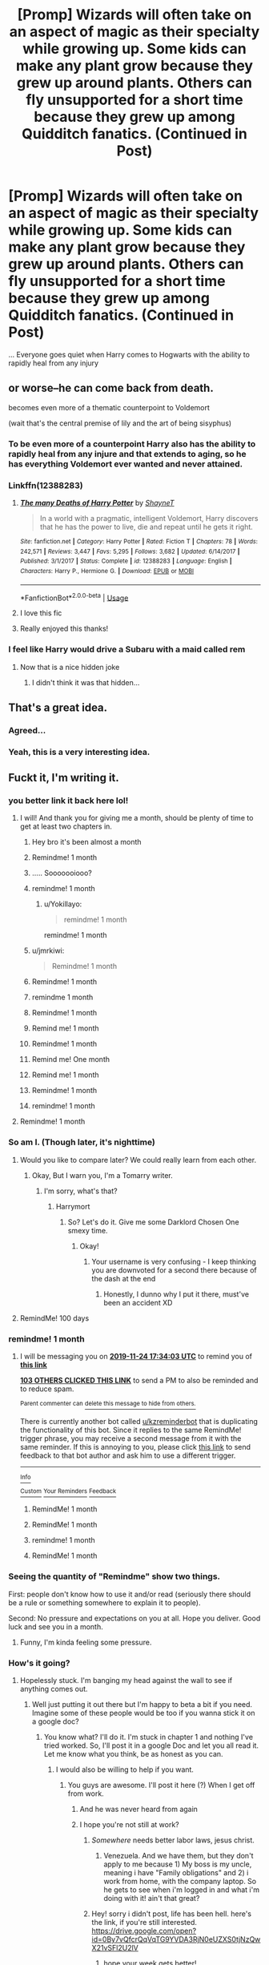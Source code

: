 #+TITLE: [Promp] Wizards will often take on an aspect of magic as their specialty while growing up. Some kids can make any plant grow because they grew up around plants. Others can fly unsupported for a short time because they grew up among Quidditch fanatics. (Continued in Post)

* [Promp] Wizards will often take on an aspect of magic as their specialty while growing up. Some kids can make any plant grow because they grew up around plants. Others can fly unsupported for a short time because they grew up among Quidditch fanatics. (Continued in Post)
:PROPERTIES:
:Score: 454
:DateUnix: 1571914244.0
:DateShort: 2019-Oct-24
:FlairText: Prompt
:END:
... Everyone goes quiet when Harry comes to Hogwarts with the ability to rapidly heal from any injury


** or worse--he can come back from death.

becomes even more of a thematic counterpoint to Voldemort

(wait that's the central premise of lily and the art of being sisyphus)
:PROPERTIES:
:Author: kenneth1221
:Score: 164
:DateUnix: 1571923362.0
:DateShort: 2019-Oct-24
:END:

*** To be even more of a counterpoint Harry also has the ability to rapidly heal from any injure and that extends to aging, so he has everything Voldemort ever wanted and never attained.
:PROPERTIES:
:Author: HypeRoyal
:Score: 94
:DateUnix: 1571928645.0
:DateShort: 2019-Oct-24
:END:


*** Linkffn(12388283)
:PROPERTIES:
:Author: SpringyFredbearSuit
:Score: 16
:DateUnix: 1571948413.0
:DateShort: 2019-Oct-24
:END:

**** [[https://www.fanfiction.net/s/12388283/1/][*/The many Deaths of Harry Potter/*]] by [[https://www.fanfiction.net/u/1541014/ShayneT][/ShayneT/]]

#+begin_quote
  In a world with a pragmatic, intelligent Voldemort, Harry discovers that he has the power to live, die and repeat until he gets it right.
#+end_quote

^{/Site/:} ^{fanfiction.net} ^{*|*} ^{/Category/:} ^{Harry} ^{Potter} ^{*|*} ^{/Rated/:} ^{Fiction} ^{T} ^{*|*} ^{/Chapters/:} ^{78} ^{*|*} ^{/Words/:} ^{242,571} ^{*|*} ^{/Reviews/:} ^{3,447} ^{*|*} ^{/Favs/:} ^{5,295} ^{*|*} ^{/Follows/:} ^{3,682} ^{*|*} ^{/Updated/:} ^{6/14/2017} ^{*|*} ^{/Published/:} ^{3/1/2017} ^{*|*} ^{/Status/:} ^{Complete} ^{*|*} ^{/id/:} ^{12388283} ^{*|*} ^{/Language/:} ^{English} ^{*|*} ^{/Characters/:} ^{Harry} ^{P.,} ^{Hermione} ^{G.} ^{*|*} ^{/Download/:} ^{[[http://www.ff2ebook.com/old/ffn-bot/index.php?id=12388283&source=ff&filetype=epub][EPUB]]} ^{or} ^{[[http://www.ff2ebook.com/old/ffn-bot/index.php?id=12388283&source=ff&filetype=mobi][MOBI]]}

--------------

*FanfictionBot*^{2.0.0-beta} | [[https://github.com/tusing/reddit-ffn-bot/wiki/Usage][Usage]]
:PROPERTIES:
:Author: FanfictionBot
:Score: 14
:DateUnix: 1571948425.0
:DateShort: 2019-Oct-24
:END:


**** I love this fic
:PROPERTIES:
:Author: TheTravellingLemon
:Score: 1
:DateUnix: 1572008503.0
:DateShort: 2019-Oct-25
:END:


**** Really enjoyed this thanks!
:PROPERTIES:
:Author: jaddisin10
:Score: 1
:DateUnix: 1572573755.0
:DateShort: 2019-Nov-01
:END:


*** I feel like Harry would drive a Subaru with a maid called rem
:PROPERTIES:
:Score: 11
:DateUnix: 1571988935.0
:DateShort: 2019-Oct-25
:END:

**** Now that is a nice hidden joke
:PROPERTIES:
:Author: Defuckisthis
:Score: 2
:DateUnix: 1571998961.0
:DateShort: 2019-Oct-25
:END:

***** I didn't think it was that hidden...
:PROPERTIES:
:Author: YoungMadScientist_
:Score: 3
:DateUnix: 1582134186.0
:DateShort: 2020-Feb-19
:END:


** That's a great idea.
:PROPERTIES:
:Author: TGR4-Raccoon
:Score: 85
:DateUnix: 1571919873.0
:DateShort: 2019-Oct-24
:END:

*** Agreed...
:PROPERTIES:
:Author: ljb333
:Score: 24
:DateUnix: 1571920071.0
:DateShort: 2019-Oct-24
:END:


*** Yeah, this is a very interesting idea.
:PROPERTIES:
:Author: OrionTheRed
:Score: 24
:DateUnix: 1571923461.0
:DateShort: 2019-Oct-24
:END:


** Fuckt it, I'm writing it.
:PROPERTIES:
:Author: PaladinofLaughs
:Score: 69
:DateUnix: 1571937610.0
:DateShort: 2019-Oct-24
:END:

*** you better link it back here lol!
:PROPERTIES:
:Score: 35
:DateUnix: 1571939134.0
:DateShort: 2019-Oct-24
:END:

**** I will! And thank you for giving me a month, should be plenty of time to get at least two chapters in.
:PROPERTIES:
:Author: PaladinofLaughs
:Score: 23
:DateUnix: 1571939588.0
:DateShort: 2019-Oct-24
:END:

***** Hey bro it's been almost a month
:PROPERTIES:
:Author: MrMrRubic
:Score: 8
:DateUnix: 1574400602.0
:DateShort: 2019-Nov-22
:END:


***** Remindme! 1 month
:PROPERTIES:
:Score: 6
:DateUnix: 1571945027.0
:DateShort: 2019-Oct-24
:END:


***** ..... Sooooooiooo?
:PROPERTIES:
:Author: Epwydadlan1
:Score: 3
:DateUnix: 1574619797.0
:DateShort: 2019-Nov-24
:END:


***** remindme! 1 month
:PROPERTIES:
:Author: darkenedflame
:Score: 2
:DateUnix: 1571961337.0
:DateShort: 2019-Oct-25
:END:

****** u/Yokillayo:
#+begin_quote
  remindme! 1 month
#+end_quote

remindme! 1 month
:PROPERTIES:
:Author: Yokillayo
:Score: 1
:DateUnix: 1572495201.0
:DateShort: 2019-Oct-31
:END:


***** u/jmrkiwi:
#+begin_quote
  Remindme! 1 month
#+end_quote
:PROPERTIES:
:Author: jmrkiwi
:Score: 1
:DateUnix: 1571969849.0
:DateShort: 2019-Oct-25
:END:


***** Remindme! 1 month
:PROPERTIES:
:Author: Bookshelf47
:Score: 1
:DateUnix: 1571979150.0
:DateShort: 2019-Oct-25
:END:


***** remindme 1 month
:PROPERTIES:
:Author: Nyx_Lord
:Score: 1
:DateUnix: 1571990102.0
:DateShort: 2019-Oct-25
:END:


***** Remindme! 1 month
:PROPERTIES:
:Author: Nyx_Lord
:Score: 1
:DateUnix: 1571990130.0
:DateShort: 2019-Oct-25
:END:


***** Remind me! 1 month
:PROPERTIES:
:Author: baasum_
:Score: 1
:DateUnix: 1571992422.0
:DateShort: 2019-Oct-25
:END:


***** Remindme! 1 month
:PROPERTIES:
:Author: VulpineKitsune
:Score: 1
:DateUnix: 1571996515.0
:DateShort: 2019-Oct-25
:END:


***** Remind me! One month
:PROPERTIES:
:Author: Defuckisthis
:Score: 1
:DateUnix: 1571999019.0
:DateShort: 2019-Oct-25
:END:


***** Remind me! 1 month
:PROPERTIES:
:Author: itzebi
:Score: 1
:DateUnix: 1572435011.0
:DateShort: 2019-Oct-30
:END:


***** Remindme! 1 month
:PROPERTIES:
:Author: Physicalanxiety
:Score: 1
:DateUnix: 1571958629.0
:DateShort: 2019-Oct-25
:END:


***** remindme! 1 month
:PROPERTIES:
:Author: PeonyM
:Score: 1
:DateUnix: 1571959245.0
:DateShort: 2019-Oct-25
:END:


**** Remindme! 1 month
:PROPERTIES:
:Author: nmercer
:Score: 1
:DateUnix: 1571987026.0
:DateShort: 2019-Oct-25
:END:


*** So am I. (Though later, it's nighttime)
:PROPERTIES:
:Author: Tokimi-
:Score: 6
:DateUnix: 1571947134.0
:DateShort: 2019-Oct-24
:END:

**** Would you like to compare later? We could really learn from each other.
:PROPERTIES:
:Author: PaladinofLaughs
:Score: 6
:DateUnix: 1571947210.0
:DateShort: 2019-Oct-24
:END:

***** Okay, But I warn you, I'm a Tomarry writer.
:PROPERTIES:
:Author: Tokimi-
:Score: 2
:DateUnix: 1572080661.0
:DateShort: 2019-Oct-26
:END:

****** I'm sorry, what's that?
:PROPERTIES:
:Author: PaladinofLaughs
:Score: 2
:DateUnix: 1572135010.0
:DateShort: 2019-Oct-27
:END:

******* Harrymort
:PROPERTIES:
:Author: Tokimi-
:Score: 2
:DateUnix: 1572161819.0
:DateShort: 2019-Oct-27
:END:

******** So? Let's do it. Give me some Darklord Chosen One smexy time.
:PROPERTIES:
:Author: PaladinofLaughs
:Score: 4
:DateUnix: 1572171067.0
:DateShort: 2019-Oct-27
:END:

********* Okay!
:PROPERTIES:
:Author: Tokimi-
:Score: 1
:DateUnix: 1572186009.0
:DateShort: 2019-Oct-27
:END:

********** Your username is very confusing - I keep thinking you are downvoted for a second there because of the dash at the end
:PROPERTIES:
:Score: 2
:DateUnix: 1572980988.0
:DateShort: 2019-Nov-05
:END:

*********** Honestly, I dunno why I put it there, must've been an accident XD
:PROPERTIES:
:Author: Tokimi-
:Score: 2
:DateUnix: 1573154549.0
:DateShort: 2019-Nov-07
:END:


**** RemindMe! 100 days
:PROPERTIES:
:Score: 1
:DateUnix: 1572102409.0
:DateShort: 2019-Oct-26
:END:


*** remindme! 1 month
:PROPERTIES:
:Author: equitiality
:Score: 7
:DateUnix: 1571938443.0
:DateShort: 2019-Oct-24
:END:

**** I will be messaging you on [[http://www.wolframalpha.com/input/?i=2019-11-24%2017:34:03%20UTC%20To%20Local%20Time][*2019-11-24 17:34:03 UTC*]] to remind you of [[https://np.reddit.com/r/HPfanfiction/comments/dmenuo/promp_wizards_will_often_take_on_an_aspect_of/f518lbg/][*this link*]]

[[https://np.reddit.com/message/compose/?to=RemindMeBot&subject=Reminder&message=%5Bhttps%3A%2F%2Fwww.reddit.com%2Fr%2FHPfanfiction%2Fcomments%2Fdmenuo%2Fpromp_wizards_will_often_take_on_an_aspect_of%2Ff518lbg%2F%5D%0A%0ARemindMe%21%202019-11-24%2017%3A34%3A03%20UTC][*103 OTHERS CLICKED THIS LINK*]] to send a PM to also be reminded and to reduce spam.

^{Parent commenter can} [[https://np.reddit.com/message/compose/?to=RemindMeBot&subject=Delete%20Comment&message=Delete%21%20dmenuo][^{delete this message to hide from others.}]]

There is currently another bot called [[/u/kzreminderbot][u/kzreminderbot]] that is duplicating the functionality of this bot. Since it replies to the same RemindMe! trigger phrase, you may receive a second message from it with the same reminder. If this is annoying to you, please click [[https://np.reddit.com/message/compose/?to=kzreminderbot&subject=Feedback%21%20KZ%20Reminder%20Bot][this link]] to send feedback to that bot author and ask him to use a different trigger.

--------------

[[https://np.reddit.com/r/RemindMeBot/comments/c5l9ie/remindmebot_info_v20/][^{Info}]]

[[https://np.reddit.com/message/compose/?to=RemindMeBot&subject=Reminder&message=%5BLink%20or%20message%20inside%20square%20brackets%5D%0A%0ARemindMe%21%20Time%20period%20here][^{Custom}]]
[[https://np.reddit.com/message/compose/?to=RemindMeBot&subject=List%20Of%20Reminders&message=MyReminders%21][^{Your Reminders}]]
[[https://np.reddit.com/message/compose/?to=Watchful1&subject=RemindMeBot%20Feedback][^{Feedback}]]
:PROPERTIES:
:Author: RemindMeBot
:Score: 4
:DateUnix: 1571938948.0
:DateShort: 2019-Oct-24
:END:

***** RemindMe! 1 month
:PROPERTIES:
:Author: Tintingocce
:Score: 3
:DateUnix: 1571949092.0
:DateShort: 2019-Oct-25
:END:


***** RemindMe! 1 month
:PROPERTIES:
:Author: Monicaskye64
:Score: 1
:DateUnix: 1571978062.0
:DateShort: 2019-Oct-25
:END:


***** remindme! 1 month
:PROPERTIES:
:Author: poophead20
:Score: 1
:DateUnix: 1571984029.0
:DateShort: 2019-Oct-25
:END:


***** RemindMe! 1 month
:PROPERTIES:
:Author: BookAddiction1
:Score: 1
:DateUnix: 1571994681.0
:DateShort: 2019-Oct-25
:END:


*** Seeing the quantity of "Remindme" show two things.

First: people don't know how to use it and/or read (seriously there should be a rule or something somewhere to explain it to people).

Second: No pressure and expectations on you at all. Hope you deliver. Good luck and see you in a month.
:PROPERTIES:
:Author: MoleOfWar
:Score: 6
:DateUnix: 1571999541.0
:DateShort: 2019-Oct-25
:END:

**** Funny, I'm kinda feeling some pressure.
:PROPERTIES:
:Author: PaladinofLaughs
:Score: 4
:DateUnix: 1572000303.0
:DateShort: 2019-Oct-25
:END:


*** How's it going?
:PROPERTIES:
:Author: jaddisin10
:Score: 3
:DateUnix: 1573998839.0
:DateShort: 2019-Nov-17
:END:

**** Hopelessly stuck. I'm banging my head against the wall to see if anything comes out.
:PROPERTIES:
:Author: PaladinofLaughs
:Score: 3
:DateUnix: 1574000782.0
:DateShort: 2019-Nov-17
:END:

***** Well just putting it out there but I'm happy to beta a bit if you need. Imagine some of these people would be too if you wanna stick it on a google doc?
:PROPERTIES:
:Author: jaddisin10
:Score: 4
:DateUnix: 1574002664.0
:DateShort: 2019-Nov-17
:END:

****** You know what? I'll do it. I'm stuck in chapter 1 and nothing I've tried worked. So, I'll post it in a google Doc and let you all read it. Let me know what you think, be as honest as you can.
:PROPERTIES:
:Author: PaladinofLaughs
:Score: 5
:DateUnix: 1574003129.0
:DateShort: 2019-Nov-17
:END:

******* I would also be willing to help if you want.
:PROPERTIES:
:Author: MoleOfWar
:Score: 4
:DateUnix: 1574006436.0
:DateShort: 2019-Nov-17
:END:

******** You guys are awesome. I'll post it here (?) When I get off from work.
:PROPERTIES:
:Author: PaladinofLaughs
:Score: 5
:DateUnix: 1574008288.0
:DateShort: 2019-Nov-17
:END:

********* And he was never heard from again
:PROPERTIES:
:Author: Uncommonality
:Score: 6
:DateUnix: 1574628585.0
:DateShort: 2019-Nov-25
:END:


********* I hope you're not still at work?
:PROPERTIES:
:Author: Afternoon_tess
:Score: 3
:DateUnix: 1574619975.0
:DateShort: 2019-Nov-24
:END:

********** /Somewhere/ needs better labor laws, jesus christ.
:PROPERTIES:
:Author: OrionTheRed
:Score: 5
:DateUnix: 1574784510.0
:DateShort: 2019-Nov-26
:END:

*********** Venezuela. And we have them, but they don't apply to me because 1) My boss is my uncle, meaning i have "Family obligations" and 2) i work from home, with the company laptop. So he gets to see when i'm logged in and what i'm doing with it! ain't that great?
:PROPERTIES:
:Author: PaladinofLaughs
:Score: 1
:DateUnix: 1575112914.0
:DateShort: 2019-Nov-30
:END:


********** Hey! sorry i didn't post, life has been hell. here's the link, if you're still interested. [[https://drive.google.com/open?id=0By7vQfcrQqVqTG9YVDA3RjN0eUZXS0tjNzQwX21vSFl2U2lV]]
:PROPERTIES:
:Author: PaladinofLaughs
:Score: 3
:DateUnix: 1575077284.0
:DateShort: 2019-Nov-30
:END:

*********** hope your week gets better!
:PROPERTIES:
:Author: angry_triplet
:Score: 2
:DateUnix: 1575089571.0
:DateShort: 2019-Nov-30
:END:

************ Thank you very much!
:PROPERTIES:
:Author: PaladinofLaughs
:Score: 2
:DateUnix: 1575113237.0
:DateShort: 2019-Nov-30
:END:

************* I absolutely frickin loved it. I mean, yeah, I know it's not done. Sure. But just the beginning of that? Magnífico. Really shows your skills <3
:PROPERTIES:
:Author: Ideatron
:Score: 2
:DateUnix: 1585388619.0
:DateShort: 2020-Mar-28
:END:


*********** You are a god/goddess/heavenly entity
:PROPERTIES:
:Author: Ideatron
:Score: 1
:DateUnix: 1582444154.0
:DateShort: 2020-Feb-23
:END:


******** Here's the link, if you're still interested. Be as critical as you can, please!

[[https://drive.google.com/open?id=0By7vQfcrQqVqTG9YVDA3RjN0eUZXS0tjNzQwX21vSFl2U2lV]]
:PROPERTIES:
:Author: PaladinofLaughs
:Score: 1
:DateUnix: 1575112739.0
:DateShort: 2019-Nov-30
:END:

********* Thank you! I'm so excited!
:PROPERTIES:
:Author: Tintingocce
:Score: 2
:DateUnix: 1583748206.0
:DateShort: 2020-Mar-09
:END:

********** I really wish you weren't. It's nothing more than the bare bones of half a chapter. Barely.
:PROPERTIES:
:Author: PaladinofLaughs
:Score: 1
:DateUnix: 1583748264.0
:DateShort: 2020-Mar-09
:END:


****** Don't remember if i already let you know, but i posted the link. If you're still interested, i could use all the help i can get.

[[https://drive.google.com/open?id=0By7vQfcrQqVqTG9YVDA3RjN0eUZXS0tjNzQwX21vSFl2U2lV]]
:PROPERTIES:
:Author: PaladinofLaughs
:Score: 1
:DateUnix: 1575112805.0
:DateShort: 2019-Nov-30
:END:


*** Remindme! 1 month
:PROPERTIES:
:Author: RanjamArora
:Score: 2
:DateUnix: 1571991066.0
:DateShort: 2019-Oct-25
:END:


*** Did you write it?
:PROPERTIES:
:Author: 1-1-19MemeBrigade
:Score: 2
:DateUnix: 1574617131.0
:DateShort: 2019-Nov-24
:END:


*** remindme! 1 month
:PROPERTIES:
:Score: 3
:DateUnix: 1571939144.0
:DateShort: 2019-Oct-24
:END:


*** remindme! 1 month
:PROPERTIES:
:Author: HypeRoyal
:Score: 1
:DateUnix: 1571958632.0
:DateShort: 2019-Oct-25
:END:


*** Remindme! 1 month
:PROPERTIES:
:Author: threadocheese
:Score: 1
:DateUnix: 1571959540.0
:DateShort: 2019-Oct-25
:END:


*** Remindme! 1 month
:PROPERTIES:
:Author: sandstar08
:Score: 1
:DateUnix: 1571961195.0
:DateShort: 2019-Oct-25
:END:


*** RemindMe!1 month
:PROPERTIES:
:Author: _darth_revan
:Score: 1
:DateUnix: 1571976261.0
:DateShort: 2019-Oct-25
:END:


*** RemindMe!1 month
:PROPERTIES:
:Author: _darth_revan
:Score: 1
:DateUnix: 1571976270.0
:DateShort: 2019-Oct-25
:END:


*** remindme! 1 month
:PROPERTIES:
:Author: FeartheKnown
:Score: 1
:DateUnix: 1571977831.0
:DateShort: 2019-Oct-25
:END:


*** remindme! 1 month
:PROPERTIES:
:Author: pheonix_t3ars_58
:Score: 1
:DateUnix: 1571983486.0
:DateShort: 2019-Oct-25
:END:


*** Remindme! 1 month
:PROPERTIES:
:Author: TGR4-Raccoon
:Score: 1
:DateUnix: 1571995207.0
:DateShort: 2019-Oct-25
:END:


*** Remindme! 1 month
:PROPERTIES:
:Author: Athenai9897
:Score: 1
:DateUnix: 1571998719.0
:DateShort: 2019-Oct-25
:END:


*** Remindme! 1 month
:PROPERTIES:
:Author: zoomerp
:Score: 1
:DateUnix: 1572007461.0
:DateShort: 2019-Oct-25
:END:


*** remindme! 1 month
:PROPERTIES:
:Author: TheTravellingLemon
:Score: 1
:DateUnix: 1572008527.0
:DateShort: 2019-Oct-25
:END:


*** RemindMe! One Year
:PROPERTIES:
:Score: 1
:DateUnix: 1572010081.0
:DateShort: 2019-Oct-25
:END:


*** RemindMe! 10 days
:PROPERTIES:
:Score: 1
:DateUnix: 1572010109.0
:DateShort: 2019-Oct-25
:END:

**** Like... maybe a chapter and a quarter???
:PROPERTIES:
:Author: PaladinofLaughs
:Score: 1
:DateUnix: 1572011706.0
:DateShort: 2019-Oct-25
:END:

***** RemindMe! 100 days
:PROPERTIES:
:Score: 1
:DateUnix: 1572102237.0
:DateShort: 2019-Oct-26
:END:

****** About... 9 chapters and some change??? Maybe a bit less.
:PROPERTIES:
:Author: PaladinofLaughs
:Score: 1
:DateUnix: 1572103141.0
:DateShort: 2019-Oct-26
:END:

******* Nah it's fine.
:PROPERTIES:
:Score: 1
:DateUnix: 1572103234.0
:DateShort: 2019-Oct-26
:END:


****** Can't find the bot. Excuse me for hijacking your comment.

RemindMe! 100 days
:PROPERTIES:
:Author: Tintingocce
:Score: 1
:DateUnix: 1575052597.0
:DateShort: 2019-Nov-29
:END:

******* Did the remindme bot change? RemindMe! 60 days
:PROPERTIES:
:Score: 1
:DateUnix: 1575102898.0
:DateShort: 2019-Nov-30
:END:


***** I am pretty sure I wrote 100. Typo
:PROPERTIES:
:Score: 1
:DateUnix: 1572102263.0
:DateShort: 2019-Oct-26
:END:


*** remindme! 1 month
:PROPERTIES:
:Author: Uhhhmaybe2018
:Score: 1
:DateUnix: 1572063162.0
:DateShort: 2019-Oct-26
:END:


*** Remindme! 1 month
:PROPERTIES:
:Author: jaddisin10
:Score: 1
:DateUnix: 1572458578.0
:DateShort: 2019-Oct-30
:END:


*** I just got the remind me and found myself slightly disappointed. Did you happen to write even a one-shot worthy bit?
:PROPERTIES:
:Author: PapaDikchicken
:Score: 1
:DateUnix: 1574630034.0
:DateShort: 2019-Nov-25
:END:


*** Did you write it though?
:PROPERTIES:
:Score: 1
:DateUnix: 1574652207.0
:DateShort: 2019-Nov-25
:END:

**** I... Tried? I'm really stuck at chapter 1. I remember a couple of redditors who were offering to read it and see what i've done wrong.
:PROPERTIES:
:Author: PaladinofLaughs
:Score: 2
:DateUnix: 1575077166.0
:DateShort: 2019-Nov-30
:END:

***** I'll read it bro. I've run out of good fanfics to read and am slightly despereate.
:PROPERTIES:
:Score: 2
:DateUnix: 1575084955.0
:DateShort: 2019-Nov-30
:END:

****** bro 😎💪
:PROPERTIES:
:Score: 2
:DateUnix: 1575084959.0
:DateShort: 2019-Nov-30
:END:

******* Do I get to read it? :) please?
:PROPERTIES:
:Score: 2
:DateUnix: 1575085347.0
:DateShort: 2019-Nov-30
:END:

******** But of course! thank you very much! If i can ask, be as critical as you can after you read it, i really need all the help i can get.

[[https://drive.google.com/open?id=0By7vQfcrQqVqTG9YVDA3RjN0eUZXS0tjNzQwX21vSFl2U2lV]]
:PROPERTIES:
:Author: PaladinofLaughs
:Score: 1
:DateUnix: 1575112991.0
:DateShort: 2019-Nov-30
:END:

********* u/deleted:
#+begin_example
  Ok. First formatting. The paragraphs are not tabbed, and are seperated by a new line. I prefer to tab each paragraph, without a new line, and to use new lines to indicate a new scene. I hope this makes sense. However,
#+end_example

if you like it the way it is, you do you. I'm not sure Harry should be able to remember his Dudly's fourth birthday that well. Maybe his sixth or seventh? Show not tell. Show us the humor. Hagrid did (humorous action) etc. otherwise it is kind of boring.

I really hope this criticism doesn't get you down. What I have said is mostly a quality of writing thing. Not too big in the grand scheme of things. (see the hunger games lol).

What you need to start next is dialog. everytime a new person speaks, new paragraph.

Also, keep writing. Do not edit untill you are done. Don't look back. It will be bad at first, but that can (and will) be fixed.

I believe in you.

p.s who is the villian this time? Quirral? Edit, fucked up reddit formatting lol.
:PROPERTIES:
:Score: 2
:DateUnix: 1575114822.0
:DateShort: 2019-Nov-30
:END:

********** No no no, thank you so much! Didn't even realize I was making those mistakes. The villains will not be Quirrell, I'm looking to change Voldie well... a lot. I kinda hated that his villain factor was so low... couldn't even conquer a boarding school... so taking advantage of the premise (magical talents that developed based on passions and experiences) I'm changing a lot of the bad guys.
:PROPERTIES:
:Author: PaladinofLaughs
:Score: 2
:DateUnix: 1575115007.0
:DateShort: 2019-Nov-30
:END:

*********** Perhaps have this as a short prequal then? One thing I find slightly rediculous is eleven year olds going up against Voldemort and winning. Make him at least 14 (the age of decent(ish) child soldiers).

Is this the only chapter currently written out? Edit fuck reddit formatting.
:PROPERTIES:
:Score: 2
:DateUnix: 1575115255.0
:DateShort: 2019-Nov-30
:END:

************ Og, he's not going to be facing down anything serious until the tournament. Up until that point, minor threats are presenting themselves. Not to give too much away, but Tom isn't the only player.
:PROPERTIES:
:Author: PaladinofLaughs
:Score: 1
:DateUnix: 1575115351.0
:DateShort: 2019-Nov-30
:END:

************* Good. So you have this all this [plot] written out?

Not to be rude or anything, but have you done this [fanfiction] thing before, seriously? Do you have a plan for writing?

(actually discount all the above because I have written no fanfiction and have a plan for a novel that I have allready broken so eh)

I have a idea. I'll help you proofread your stuff if you help proofread mine. [I'd do it anyways, but I want someone who isn't connected to my family to proofread my stuff lol]
:PROPERTIES:
:Score: 2
:DateUnix: 1575116059.0
:DateShort: 2019-Nov-30
:END:

************** I have the barebones written down, a timeline of events and a general path to follow from one point to the next. Maybe I should work on it some more and save myself the trouble.

I'd love to proofread for you! If there's anything I notice, I'll let you know. Honestly, I think we just became critique partners :D.
:PROPERTIES:
:Author: PaladinofLaughs
:Score: 1
:DateUnix: 1575116318.0
:DateShort: 2019-Nov-30
:END:


****** Thanks a lot, bro! I could really use some help.
:PROPERTIES:
:Author: PaladinofLaughs
:Score: 1
:DateUnix: 1575112559.0
:DateShort: 2019-Nov-30
:END:


****** You're awesome, bro.

[[https://drive.google.com/open?id=0By7vQfcrQqVqTG9YVDA3RjN0eUZXS0tjNzQwX21vSFl2U2lV]]
:PROPERTIES:
:Author: PaladinofLaughs
:Score: 1
:DateUnix: 1575113015.0
:DateShort: 2019-Nov-30
:END:

******* i'm looking at it now.
:PROPERTIES:
:Score: 1
:DateUnix: 1575113846.0
:DateShort: 2019-Nov-30
:END:


*** RemindMe! 1 month
:PROPERTIES:
:Author: Gypsikat
:Score: 1
:DateUnix: 1571944697.0
:DateShort: 2019-Oct-24
:END:


*** remindme! 1 month
:PROPERTIES:
:Author: vivianTimmet
:Score: 1
:DateUnix: 1571946723.0
:DateShort: 2019-Oct-24
:END:


*** Remindme! 1 month
:PROPERTIES:
:Author: Enhanced4k
:Score: 1
:DateUnix: 1571946923.0
:DateShort: 2019-Oct-24
:END:


*** Remindme! 1 month
:PROPERTIES:
:Author: GreatPowerfulOg
:Score: 1
:DateUnix: 1571947928.0
:DateShort: 2019-Oct-24
:END:


*** Remindme! 1 month
:PROPERTIES:
:Author: Yeknomerif
:Score: 1
:DateUnix: 1571948715.0
:DateShort: 2019-Oct-24
:END:


*** Remindme! 1 month
:PROPERTIES:
:Author: MajoorAnvers
:Score: 1
:DateUnix: 1571949375.0
:DateShort: 2019-Oct-25
:END:


*** Remindme! 1 month
:PROPERTIES:
:Author: george99gr
:Score: 1
:DateUnix: 1571949932.0
:DateShort: 2019-Oct-25
:END:


*** remindme! 1 month
:PROPERTIES:
:Author: CharlieSnortsGlue
:Score: 1
:DateUnix: 1571952954.0
:DateShort: 2019-Oct-25
:END:


*** Remindme! 1 month
:PROPERTIES:
:Author: youcannaedothat
:Score: 1
:DateUnix: 1571953777.0
:DateShort: 2019-Oct-25
:END:


** In which Neville is crucial to the Sorcerer's Stone plot because he speaks fluent madnessese, and immediately understand cryptic things that Dumbledore says.
:PROPERTIES:
:Author: dratnon
:Score: 57
:DateUnix: 1571939086.0
:DateShort: 2019-Oct-24
:END:

*** I love the idea of Neville being Dumbledore's translator.
:PROPERTIES:
:Author: Sam-HobbitOfTheShire
:Score: 53
:DateUnix: 1571939804.0
:DateShort: 2019-Oct-24
:END:

**** Nitwit, Blubber, Oddment, and Tweak are the names of House Elves.
:PROPERTIES:
:Author: ObsessionObsessor
:Score: 34
:DateUnix: 1571951921.0
:DateShort: 2019-Oct-25
:END:

***** Ohhh great idea
:PROPERTIES:
:Author: fanficfan81
:Score: 9
:DateUnix: 1571970614.0
:DateShort: 2019-Oct-25
:END:

****** not really, that's a detail in "Harry Potter and the Prince Slytherin" if I'm not mistaken
:PROPERTIES:
:Author: renextronex
:Score: 8
:DateUnix: 1571973869.0
:DateShort: 2019-Oct-25
:END:

******* Nope sorry JK never came out and said anything about this topic. Though I really do like the fan theory myself...it just makes sense
:PROPERTIES:
:Author: fanficfan81
:Score: 5
:DateUnix: 1572012149.0
:DateShort: 2019-Oct-25
:END:

******** u/renextronex:
#+begin_quote
  Nitwit, Blubber, Oddment, and Tweak are the names of House Elves
#+end_quote

linkffn(11191235)

Chapter 97
:PROPERTIES:
:Author: renextronex
:Score: 1
:DateUnix: 1572227333.0
:DateShort: 2019-Oct-28
:END:

********* [[https://www.fanfiction.net/s/11191235/1/][*/Harry Potter and the Prince of Slytherin/*]] by [[https://www.fanfiction.net/u/4788805/The-Sinister-Man][/The Sinister Man/]]

#+begin_quote
  Harry Potter was Sorted into Slytherin after a crappy childhood. His brother Jim is believed to be the BWL. Think you know this story? Think again. Year Three (Harry Potter and the Death Eater Menace) starts on 9/1/16. NO romantic pairings prior to Fourth Year. Basically good Dumbledore and Weasleys. Limited bashing (mainly of James).
#+end_quote

^{/Site/:} ^{fanfiction.net} ^{*|*} ^{/Category/:} ^{Harry} ^{Potter} ^{*|*} ^{/Rated/:} ^{Fiction} ^{T} ^{*|*} ^{/Chapters/:} ^{118} ^{*|*} ^{/Words/:} ^{848,223} ^{*|*} ^{/Reviews/:} ^{11,772} ^{*|*} ^{/Favs/:} ^{11,335} ^{*|*} ^{/Follows/:} ^{13,076} ^{*|*} ^{/Updated/:} ^{9/26} ^{*|*} ^{/Published/:} ^{4/17/2015} ^{*|*} ^{/id/:} ^{11191235} ^{*|*} ^{/Language/:} ^{English} ^{*|*} ^{/Genre/:} ^{Adventure/Mystery} ^{*|*} ^{/Characters/:} ^{Harry} ^{P.,} ^{Hermione} ^{G.,} ^{Neville} ^{L.,} ^{Theodore} ^{N.} ^{*|*} ^{/Download/:} ^{[[http://www.ff2ebook.com/old/ffn-bot/index.php?id=11191235&source=ff&filetype=epub][EPUB]]} ^{or} ^{[[http://www.ff2ebook.com/old/ffn-bot/index.php?id=11191235&source=ff&filetype=mobi][MOBI]]}

--------------

*FanfictionBot*^{2.0.0-beta} | [[https://github.com/tusing/reddit-ffn-bot/wiki/Usage][Usage]]
:PROPERTIES:
:Author: FanfictionBot
:Score: 2
:DateUnix: 1572227362.0
:DateShort: 2019-Oct-28
:END:


******* And that means that its not a great idea?
:PROPERTIES:
:Author: VulpineKitsune
:Score: 2
:DateUnix: 1571998238.0
:DateShort: 2019-Oct-25
:END:

******** it is a great idea, is just not an original one
:PROPERTIES:
:Author: renextronex
:Score: 1
:DateUnix: 1572227408.0
:DateShort: 2019-Oct-28
:END:


***** wait, really?
:PROPERTIES:
:Author: uplock_
:Score: 2
:DateUnix: 1571969428.0
:DateShort: 2019-Oct-25
:END:


** Harry's is more likely to be a permanent notice-me-not effect.

Which is actually more interesting than another generic physical abuse backstory. The most famous kid in the world, but still no one really pays attention to him
:PROPERTIES:
:Author: Tsorovar
:Score: 34
:DateUnix: 1571987433.0
:DateShort: 2019-Oct-25
:END:

*** I think thats pretty much been done (without the wide-spread powers. Just as an exception)...
:PROPERTIES:
:Author: BookAddiction1
:Score: 5
:DateUnix: 1571994550.0
:DateShort: 2019-Oct-25
:END:


** I would like to see this taken in different directions outside of this. Would young children with mental illnesses develop in ways that further them or heal them? Obviously there is more than one factor that goes into determining what, lets term them "Aspects" for now in lack of a better term, develops. So do these Aspects follow a Hierarchy of Needs?

If so we need to define what this hierarchy is, and luckily Maslow did this for us already(Least important to Most Important):

×Self-Actualization\\
×Esteem(Prestige and Accomplishment)\\
×Belonging and Love\\
×Safety\\
×Physiological(Food, Water, Warmth, Rest)

Now we need to establish the relevent rules that govern magic:\\
×Good food can't be created (Gamp's Law)\\
×Magic has a punishment for delving into the forbidden/dark/mysterious(Fundamental Law)\\
×It is impossible to create Love\\
×Conjured animals tend to have certain characteristics if not conjured properly, normally with wrongly shaped limbs or a fusion between two animals.(*Principle of Artificianimate Quasi-Dominance*) ×True Reanimation is "supposedly" impossible(One of the strongest artifacts in Wizarding Lore can't do it)\\
×You can only go back in time 5 hours without injuring time or the traveler(Croaker's Law)\\
×Aspects can effect the physical realm outside of the user(Plant Growth)*\\
×Aspects can effect the physical body of the user(Quick Healing)\\
×Aspects can effect the energies around the user(Flight)

*Food can be enlarged or even duplicated so the growing of already existing plant material, especially if the plant is in an environment that would be suitable for growth anyway, is not a violation of Gamp's Law.

With those things established let us move forward assuming that Aspects work by providing the most important Needs before the Needs of lesser importance, and that Aspects are attempts of magic using the user's interests to fulfill the Hierarchy of Needs when applicable. As the Need moves farther from Self-Actualization however, the Aspect takes less of the child's own interests into account. For credit's sake lets call this Maslow's Law.

Using Hermione as an example we will work up the list of needs. Growing up she had a home that provided all of her Physiological and Safety Needs. What she lacks is Belonging, due to not having any friends growing up. Combining this with her interests in books, a suitable Aspect following Maslow's Law would be something along the lines of animating books to be her friends. Perhaps even using book as a Pensieve to literally live through the life of of a main character of novels in a form of escapism to gain friends that way.

Luna is going to be my next and last subject that I examine using this method. This time I will be working slightly backwards. Being Nine years old when her mother died it is very likely that Luna already had an Aspect(Most likely something to do with Animals, maybe talking to them) , but with the sudden death of her mother a very large portion of her Love Needs was left empty. I would argue that with that her Aspect shifted from whatever it was for a short time to help her cope with this. Shifting into an Aspect that allowed her to conjure small animals that were under the effect's of the PoAQD to provide her with love and affection. But after her Needs where fulfilled her magic reverted back to it's original Aspect, leaving her with memories and dreams of misshapen animals that no one else believes exist because she conjured them as a child.

Thank you for coming to my Ted Talk
:PROPERTIES:
:Author: Tobias_Kitsune
:Score: 22
:DateUnix: 1572048991.0
:DateShort: 2019-Oct-26
:END:

*** That was really interesting,thanks Tobias
:PROPERTIES:
:Author: TGR4-Raccoon
:Score: 5
:DateUnix: 1572525156.0
:DateShort: 2019-Oct-31
:END:


** to make matters worse the only person in known memory to have the same ability was lord Voldemort himself
:PROPERTIES:
:Author: CommanderL3
:Score: 21
:DateUnix: 1571952701.0
:DateShort: 2019-Oct-25
:END:


** Also it could be considered a dark ability because in the past a dark lord used this to make a near indestructible army or this could be considered a dark about like parseltoung because dark lords were known to have it!
:PROPERTIES:
:Author: TitianFusion
:Score: 25
:DateUnix: 1571934206.0
:DateShort: 2019-Oct-24
:END:

*** Does that mean parseltongue came about because someone hung out with a huge amount of snakes as a child?
:PROPERTIES:
:Author: annasfanfic
:Score: 19
:DateUnix: 1571938945.0
:DateShort: 2019-Oct-24
:END:

**** It would make sense.
:PROPERTIES:
:Author: JoesAlot
:Score: 8
:DateUnix: 1571953881.0
:DateShort: 2019-Oct-25
:END:


** This is an awesome idea and i don't know why nobody exploits it. It would be like on Naruto where each ninja masters chakra in their own original way to battle.
:PROPERTIES:
:Author: Lgamezp
:Score: 13
:DateUnix: 1571942424.0
:DateShort: 2019-Oct-24
:END:


** British Sky High? I'm down w/ that
:PROPERTIES:
:Author: orange_sponge
:Score: 4
:DateUnix: 1571990727.0
:DateShort: 2019-Oct-25
:END:


** That's quite the change of the very few glimpses we see of the HP universe's magic system, but why not (AU is not a priori a bad thing). 🤷🏻‍♂️
:PROPERTIES:
:Score: 22
:DateUnix: 1571924725.0
:DateShort: 2019-Oct-24
:END:

*** I mean this iiis a subreddit for fanfiction.
:PROPERTIES:
:Author: ba-dum-tssssss
:Score: 54
:DateUnix: 1571930020.0
:DateShort: 2019-Oct-24
:END:

**** I know, but being what considered too AU can be controversial.
:PROPERTIES:
:Score: 5
:DateUnix: 1571935606.0
:DateShort: 2019-Oct-24
:END:

***** This is not too much of an AU. There are so many that go off the rails so much more. This prompt is pretty tame in comparison.
:PROPERTIES:
:Author: Wassa110
:Score: 22
:DateUnix: 1571937680.0
:DateShort: 2019-Oct-24
:END:

****** I know, there's always room for something weirder.
:PROPERTIES:
:Score: 1
:DateUnix: 1571938298.0
:DateShort: 2019-Oct-24
:END:

******* Yeah, but this isn't particularly weird, or different itself. I'm quite curious to know what you consider not too AU if this is something you think is.
:PROPERTIES:
:Author: Wassa110
:Score: 13
:DateUnix: 1571938497.0
:DateShort: 2019-Oct-24
:END:

******** I never said it's too AU, I just thought others might.
:PROPERTIES:
:Score: 1
:DateUnix: 1571941000.0
:DateShort: 2019-Oct-24
:END:

********* Fair enough.
:PROPERTIES:
:Author: Wassa110
:Score: 4
:DateUnix: 1571972383.0
:DateShort: 2019-Oct-25
:END:


** Plot twist: everyone goes quiet bc the only reason in the wizarding world that ever happens is when they come from extremely abusive homes. Everyone else knows it, but doesn't say it outright to him because it's an uncomfortable subject. Harry doesn't bring it up either. It's Harry's secret but they all know due to his condition.
:PROPERTIES:
:Author: str8wh1tem4le
:Score: 44
:DateUnix: 1571925297.0
:DateShort: 2019-Oct-24
:END:

*** I'm almost certain that's what the post /meant/.
:PROPERTIES:
:Author: EpicDaNoob
:Score: 130
:DateUnix: 1571927578.0
:DateShort: 2019-Oct-24
:END:

**** Yeah, I agree, it's more plot clarification, but it's a nice addition.
:PROPERTIES:
:Author: SMTRodent
:Score: 22
:DateUnix: 1571934170.0
:DateShort: 2019-Oct-24
:END:


*** And the special talent is announced at the sorting.
:PROPERTIES:
:Author: mousepatches
:Score: 8
:DateUnix: 1571949037.0
:DateShort: 2019-Oct-25
:END:


*** I wanna see how awkward Draco might be from seeing that kind of ability. It's probably fanon that I'm getting the idea that his lackeys have been drunkenly abuses by their parents.
:PROPERTIES:
:Author: FangOfDrknss
:Score: 4
:DateUnix: 1571956620.0
:DateShort: 2019-Oct-25
:END:


** Remindme! 1 month
:PROPERTIES:
:Author: black_is_happy
:Score: 1
:DateUnix: 1571945851.0
:DateShort: 2019-Oct-24
:END:


** Remindme! 1 month
:PROPERTIES:
:Author: pheonix_t3ars_58
:Score: 1
:DateUnix: 1574768849.0
:DateShort: 2019-Nov-26
:END:

*** I will be messaging you in 29 days on [[http://www.wolframalpha.com/input/?i=2019-12-26%2011:47:29%20UTC%20To%20Local%20Time][*2019-12-26 11:47:29 UTC*]] to remind you of [[https://np.reddit.com/r/HPfanfiction/comments/dmenuo/promp_wizards_will_often_take_on_an_aspect_of/f8s4jgb/?context=3][*this link*]]

[[https://np.reddit.com/message/compose/?to=RemindMeBot&subject=Reminder&message=%5Bhttps%3A%2F%2Fwww.reddit.com%2Fr%2FHPfanfiction%2Fcomments%2Fdmenuo%2Fpromp_wizards_will_often_take_on_an_aspect_of%2Ff8s4jgb%2F%5D%0A%0ARemindMe%21%202019-12-26%2011%3A47%3A29%20UTC][*CLICK THIS LINK*]] to send a PM to also be reminded and to reduce spam.

^{Parent commenter can} [[https://np.reddit.com/message/compose/?to=RemindMeBot&subject=Delete%20Comment&message=Delete%21%20dmenuo][^{delete this message to hide from others.}]]

--------------

[[https://np.reddit.com/r/RemindMeBot/comments/e1bko7/remindmebot_info_v21/][^{Info}]]

[[https://np.reddit.com/message/compose/?to=RemindMeBot&subject=Reminder&message=%5BLink%20or%20message%20inside%20square%20brackets%5D%0A%0ARemindMe%21%20Time%20period%20here][^{Custom}]]
[[https://np.reddit.com/message/compose/?to=RemindMeBot&subject=List%20Of%20Reminders&message=MyReminders%21][^{Your Reminders}]]
[[https://np.reddit.com/message/compose/?to=Watchful1&subject=RemindMeBot%20Feedback][^{Feedback}]]
:PROPERTIES:
:Author: RemindMeBot
:Score: 1
:DateUnix: 1574768859.0
:DateShort: 2019-Nov-26
:END:


** Remindme 2 months!
:PROPERTIES:
:Author: Nyx_Lord
:Score: 1
:DateUnix: 1575039949.0
:DateShort: 2019-Nov-29
:END:


** Remindme! 1 month
:PROPERTIES:
:Author: Nyx_Lord
:Score: 1
:DateUnix: 1575039994.0
:DateShort: 2019-Nov-29
:END:


** Remindme! 1 year
:PROPERTIES:
:Author: Lgamezp
:Score: 1
:DateUnix: 1571942475.0
:DateShort: 2019-Oct-24
:END:


** Remind me! One month!
:PROPERTIES:
:Author: NikoMoss
:Score: 0
:DateUnix: 1571986818.0
:DateShort: 2019-Oct-25
:END:

